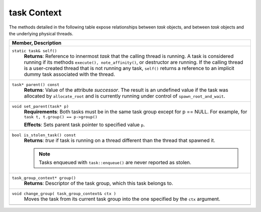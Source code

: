 ============
task Context
============

The methods detailed in the following table expose
relationships between 
*task* objects, and between 
*task* objects and the underlying physical threads.

= ========================================================================================
\ Member, Description
==========================================================================================
\ ``static task& self()``
  \
  **Returns**: Reference to innermost 
  *task* that the calling thread is running. A task is
  considered running if its methods 
  ``execute(), note_affinity()``, or destructor
  are running. If the calling thread is a user-created thread that is not running
  any task, 
  ``self()`` returns a reference to an implicit
  dummy task associated with the thread.
------------------------------------------------------------------------------------------
\ ``task* parent() const``
  \
  **Returns**: Value of the attribute 
  *successor*. The result is an undefined value if the
  task was allocated by 
  ``allocate_root`` and is currently running under
  control of 
  ``spawn_root_and_wait``.
------------------------------------------------------------------------------------------
\ ``void set_parent(task* p)``
  \
  **Requirements**: Both tasks must be
  in the same task group except for p == NULL. For example, for 
  ``task t, t.group() == p->group()``
  
  **Effects**: Sets parent task pointer
  to specified value 
  ``p``.
------------------------------------------------------------------------------------------
\ ``bool is_stolen_task() const``
  \
  **Returns**: 
  *true* if task is running on a thread different than the
  thread that spawned it.
  
  .. note::

     Tasks enqueued with 
     ``task::enqueue()`` are never reported as
     stolen.
  
------------------------------------------------------------------------------------------
\ ``task_group_context* group()``
  \
  **Returns**: Descriptor of the task
  group, which this task belongs to.
------------------------------------------------------------------------------------------
\ ``void change_group( task_group_context& ctx )``
  \
  Moves the task from its current task
  group into the one specified by the 
  ``ctx`` argument.
------------------------------------------------------------------------------------------
= ========================================================================================

